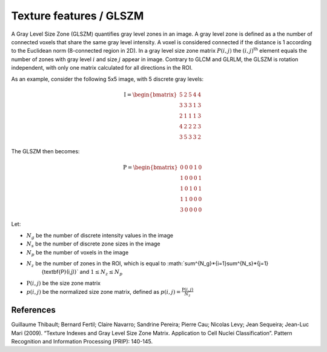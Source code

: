 
Texture features / GLSZM
========================

A Gray Level Size Zone (GLSZM) quantifies gray level zones in an image. A gray level zone is defined as a the number
of connected voxels that share the same gray level intensity. A voxel is considered connected if the distance is 1
according to the Euclidean norm (8-connected region in 2D).
In a gray level size zone matrix :math:`P(i,j)` the :math:`(i,j)^{\text{th}}` element equals the number of zones
with gray level :math:`i` and size :math:`j` appear in image. Contrary to GLCM and GLRLM, the GLSZM is rotation
independent, with only one matrix calculated for all directions in the ROI.

As an example, consider the following 5x5 image, with 5 discrete gray levels:

.. math::

    \textbf{I} = \begin{bmatrix}
    5 & 2 & 5 & 4 & 4\\
    3 & 3 & 3 & 1 & 3\\
    2 & 1 & 1 & 1 & 3\\
    4 & 2 & 2 & 2 & 3\\
    3 & 5 & 3 & 3 & 2 \end{bmatrix}

The GLSZM then becomes:

.. math ::
    \textbf{P} = \begin{bmatrix}
    0 & 0 & 0 & 1 & 0\\
    1 & 0 & 0 & 0 & 1\\
    1 & 0 & 1 & 0 & 1\\
    1 & 1 & 0 & 0 & 0\\
    3 & 0 & 0 & 0 & 0 \end{bmatrix}


Let:


* :math:`N_g` be the number of discrete intensity values in the image
* :math:`N_s` be the number of discrete zone sizes in the image
* :math:`N_p` be the number of voxels in the image
* :math:`N_z` be the number of zones in the ROI, which is equal to :math:`\sum^{N_g}*\ {i=1}\sum^{N_s}*\ {j=1}
    {\textbf{P}(i,j)}` and :math:`1 \leq N_z \leq N_p`
* :math:`\textbf{P}(i,j)` be the size zone matrix
* :math:`p(i,j)` be the normalized size zone matrix, defined as :math:`p(i,j) = \frac{\textbf{P}(i,j)}{N_z}`

References
----------

Guillaume Thibault; Bernard Fertil; Claire Navarro; Sandrine Pereira; Pierre Cau; Nicolas Levy; Jean Sequeira; Jean-Luc Mari (2009). “Texture Indexes and Gray Level Size Zone Matrix. Application to Cell Nuclei Classification”. Pattern Recognition and Information Processing (PRIP): 140-145.
